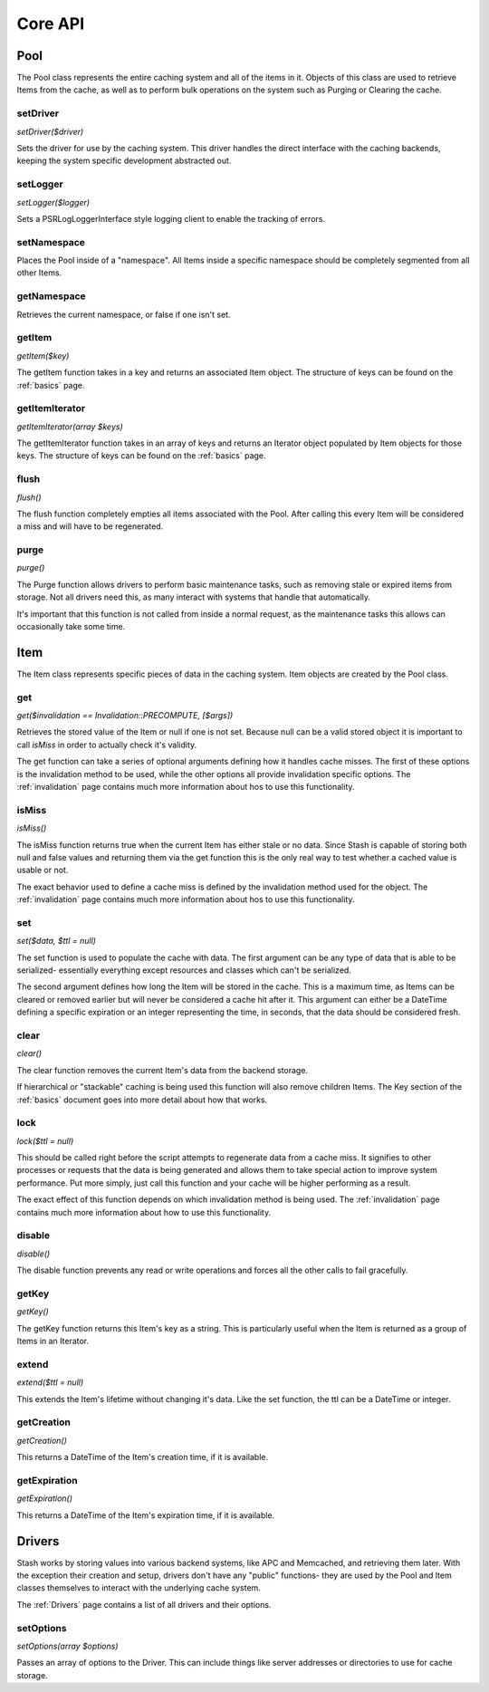 .. _coreapi:

========
Core API
========

Pool
====

The Pool class represents the entire caching system and all of the items in it. Objects of this class are used to
retrieve Items from the cache, as well as to perform bulk operations on the system such as Purging or Clearing the
cache.


setDriver
---------

*setDriver($driver)*

Sets the driver for use by the caching system. This driver handles the direct interface with the caching backends,
keeping the system specific development abstracted out.


setLogger
---------

*setLogger($logger)*

Sets a \PSR\Log\LoggerInterface style logging client to enable the tracking of errors.


setNamespace
------------

Places the Pool inside of a "namespace". All Items inside a specific namespace should be completely segmented from all
other Items.


getNamespace
------------

Retrieves the current namespace, or false if one isn't set.


getItem
-------

*getItem($key)*

The getItem function takes in a key and returns an associated Item object. The structure of keys can be found on the
:ref:`basics` page.


getItemIterator
---------------

*getItemIterator(array $keys)*

The getItemIterator function takes in an array of keys and returns an Iterator object populated by Item objects for
those keys. The structure of keys can be found on the :ref:`basics` page.


flush
-----

*flush()*

The flush function completely empties all items associated with the Pool. After calling this every Item will be considered a miss and will have to be regenerated.


purge
-----

*purge()*

The Purge function allows drivers to perform basic maintenance tasks, such as removing stale or expired items from
storage. Not all drivers need this, as many interact with systems that handle that automatically.

It's important that this function is not called from inside a normal request, as the maintenance tasks this allows can
occasionally take some time.



Item
=====

The Item class represents specific pieces of data in the caching system. Item
objects are created by the Pool class.


get
----

*get($invalidation == Invalidation::PRECOMPUTE, [$args])*

Retrieves the stored value of the Item or null if one is not set. Because null can be a valid stored object it is
important to call *isMiss* in order to actually check it's validity.


The get function can take a series of optional arguments defining how it handles cache misses. The first of these
options is the invalidation method to be used, while the other options all provide invalidation specific options. The
:ref:`invalidation` page contains much more information about hos to use this functionality.


isMiss
------

*isMiss()*

The isMiss function returns true when the current Item has either stale or no data. Since Stash is capable of storing
both null and false values and returning them via the get function this is the only real way to test whether a cached
value is usable or not.

The exact behavior used to define a cache miss is defined by the invalidation method used for the object. The
:ref:`invalidation` page contains much more information about hos to use this functionality.


set
----

*set($data, $ttl = null)*

The set function is used to populate the cache with data. The first argument can be any type of data that is able to be
serialized- essentially everything except resources and classes which can't be serialized.

The second argument defines how long the Item will be stored in the cache. This is a maximum time, as Items can be
cleared or removed earlier but will never be considered a cache hit after it. This argument can either be a DateTime
defining a specific expiration or an integer representing the time, in seconds, that the data should be considered
fresh.


clear
-----

*clear()*

The clear function removes the current Item's data from the backend storage.

If hierarchical or "stackable" caching is being used this function will also remove children Items. The Key section of
the :ref:`basics` document goes into more detail about how that works.


lock
----

*lock($ttl = null)*

This should be called right before the script attempts to regenerate data from a cache miss. It signifies to other
processes or requests that the data is being generated and allows them to take special action to improve system
performance. Put more simply, just call this function and your cache will be higher performing as a result.

The exact effect of this function depends on which invalidation method is being used. The :ref:`invalidation` page
contains much more information about how to use this functionality.


disable
-------

*disable()*

The disable function prevents any read or write operations and forces all the other calls to fail gracefully.


getKey
------

*getKey()*

The getKey function returns this Item's key as a string. This is particularly useful when the Item is returned as a
group of Items in an Iterator.


extend
------

*extend($ttl = null)*

This extends the Item's lifetime without changing it's data. Like the set function, the ttl can be a DateTime or
integer.


getCreation
-----------

*getCreation()*

This returns a DateTime of the Item's creation time, if it is available.


getExpiration
-------------

*getExpiration()*

This returns a DateTime of the Item's expiration time, if it is available.


Drivers
=======

Stash works by storing values into various backend systems, like APC and Memcached, and retrieving them later. With the
exception their creation and setup, drivers don't have any "public" functions- they are used by the Pool and Item
classes themselves to interact with the underlying cache system.

The :ref:`Drivers` page contains a list of all drivers and their options.

setOptions
----------

*setOptions(array $options)*

Passes an array of options to the Driver. This can include things like server addresses or directories to use for cache
storage.